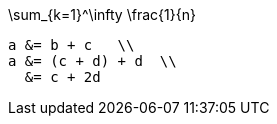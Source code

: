 //.eqalign

[env.equation]
--
\sum_{k=1}^\infty \frac{1}{n}
--

[env.equationalign]
--
  a &= b + c   \\
  a &= (c + d) + d  \\
    &= c + 2d
--

